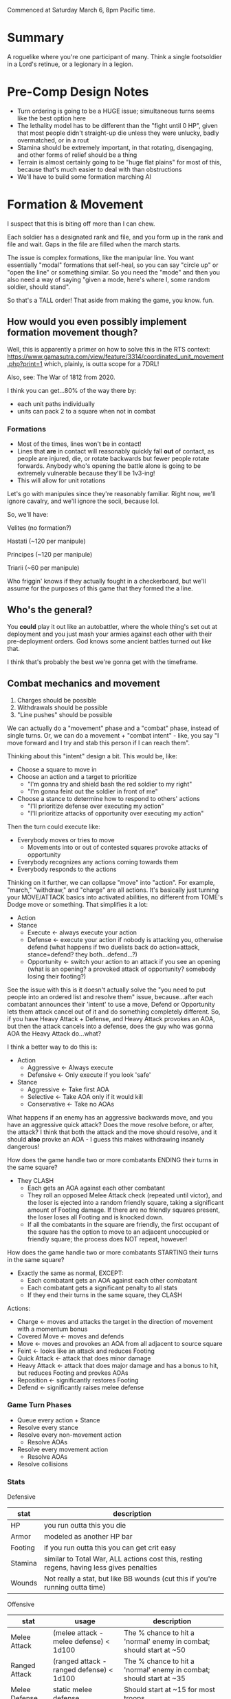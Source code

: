 Commenced at Saturday March 6, 8pm Pacific time.

* Summary

A roguelike where you're one participant of many. Think a single footsoldier in
a Lord's retinue, or a legionary in a legion.

* Pre-Comp Design Notes

+ Turn ordering is going to be a HUGE issue; simultaneous turns seems like the
  best option here
+ The lethality model has to be different than the "fight until 0 HP", given
  that most people didn't straight-up die unless they were unlucky, badly
  overmatched, or in a rout
+ Stamina should be extremely important, in that rotating, disengaging, and
  other forms of relief should be a thing
+ Terrain is almost certainly going to be "huge flat plains" for most of this,
  because that's much easier to deal with than obstructions
+ We'll have to build some formation marching AI

* Formation & Movement

I suspect that this is biting off more than I can chew.

Each soldier has a designated rank and file, and you form up in the rank and
file and wait. Gaps in the file are filled when the march starts.

The issue is complex formations, like the manipular line. You want essentially
"modal" formations that self-heal, so you can say "circle up" or "open the line"
or something similar. So you need the "mode" and then you also need a way of
saying "given a mode, here's where I, some random soldier, should stand".

So that's a TALL order! That aside from making the game, you know. fun.

** How would you even possibly implement formation movement though?

Well, this is apparently a primer on how to solve this in the RTS context:
https://www.gamasutra.com/view/feature/3314/coordinated_unit_movement.php?print=1
which, plainly, is outta scope for a 7DRL!

Also, see: The War of 1812 from 2020.

I think you can get...80% of the way there by:
+ each unit paths individually
+ units can pack 2 to a square when not in combat

*** Formations

+ Most of the times, lines won't be in contact!
+ Lines that *are* in contact will reasonably quickly fall *out* of contact, as
  people are injured, die, or rotate backwards but fewer people rotate
  forwards. Anybody who's opening the battle alone is going to be extremely
  vulnerable because they'll be 1v3-ing!
+ This will allow for unit rotations

Let's go with manipules since they're reasonably familiar. Right now, we'll
ignore cavalry, and we'll ignore the socii, because lol.

So, we'll have:

Velites (no formation?)

Hastati (~120 per manipule)

Principes (~120 per manipule)

Triarii (~60 per manipule)

Who friggin' knows if they actually fought in a checkerboard, but we'll assume
for the purposes of this game that they formed the a line.

** Who's the general?

You *could* play it out like an autobattler, where the whole thing's set out at
deployment and you just mash your armies against each other with their
pre-deployment orders. God knows some ancient battles turned out like that.

I think that's probably the best we're gonna get with the timeframe.

** Combat mechanics and movement

1. Charges should be possible
2. Withdrawals should be possible
3. "Line pushes" should be possible

We can actually do a "movement" phase and a "combat" phase, instead of single
turns. Or, we can do a movement + "combat intent" - like, you say "I move
forward and I try and stab this person if I can reach them".

Thinking about this "intent" design a bit. This would be, like:
+ Choose a square to move in
+ Choose an action and a target to prioritize
  - "I'm gonna try and shield bash the red soldier to my right"
  - "I'm gonna feint out the soldier in front of me"
+ Choose a stance to determine how to respond to others' actions
  - "I'll prioritize defense over executing my action"
  - "I'll prioritize attacks of opportunity over executing my action"

Then the turn could execute like:
+ Everybody moves or tries to move
  - Movements into or out of contested squares provoke attacks of opportunity
+ Everybody recognizes any actions coming towards them
+ Everybody responds to the actions

Thinking on it further, we can collapse "move" into "action". For example,
"march," "withdraw," and "charge" are all actions. It's basically just turning
your MOVE/ATTACK basics into activated abilities, no different from TOME's Dodge
move or something. That simplifies it a lot:

+ Action
+ Stance
  - Execute <- always execute your action
  - Defense <- execute your action if nobody is attacking you, otherwise defend
    (what happens if two duelists back do action=attack, stance=defend? they
    both...defend...?)
  - Opportunity <- switch your action to an attack if you see an opening (what
    is an opening? a provoked attack of opportunity? somebody losing their
    footing?)

See the issue with this is it doesn't actually solve the "you need to put people
into an ordered list and resolve them" issue, because...after each combatant
announces their 'intent' to use a move, Defend or Opportunity lets them attack
cancel out of it and do something completely different. So, if you have Heavy
Attack + Defense, and Heavy Attack provokes an AOA, but then the attack cancels
into a defense, does the guy who was gonna AOA the Heavy Attack do...what?

I think a better way to do this is:
+ Action
  - Aggressive <- Always execute
  - Defensive <- Only execute if you look 'safe'
+ Stance
  - Aggressive <- Take first AOA
  - Selective <- Take AOA only if it would kill
  - Conservative <- Take no AOAs

What happens if an enemy has an aggressive backwards move, and you have an
aggressive quick attack? Does the move resolve before, or after, the attack? I
think that both the attack and the move should resolve, and it should *also*
provke an AOA - I guess this makes withdrawing insanely dangerous!

How does the game handle two or more combatants ENDING their turns in the same
square?
+ They CLASH
  - Each gets an AOA against each other combatant
  - They roll an opposed Melee Attack check (repeated until victor), and the
    loser is ejected into a random friendly square, taking a significant amount
    of Footing damage. If there are no friendly squares present, the loser loses
    all Footing and is knocked down.
  - If all the combatants in the square are friendly, the first occupant of the
    square has the option to move to an adjacent unoccupied or friendly square;
    the process does NOT repeat, however!

How does the game handle two or more combatants STARTING their turns in the same
square?
+ Exactly the same as normal, EXCEPT:
  - Each combatant gets an AOA against each other combatant
  - Each combatant gets a significant penalty to all stats
  - If they end their turns in the same square, they CLASH

Actions:
+ Charge <- moves and attacks the target in the direction of movement with a momentum bonus
+ Covered Move <- moves and defends
+ Move <- moves and provokes an AOA from all adjacent to source square
+ Feint <- looks like an attack and reduces Footing
+ Quick Attack <- attack that does minor damage
+ Heavy Attack <- attack that does major damage and has a bonus to hit, but reduces Footing and provkes AOAs
+ Reposition <- significantly restores Footing
+ Defend <- significantly raises melee defense

*** Game Turn Phases

- Queue every action + Stance
- Resolve every stance
- Resolve every non-movement action
  - Resolve AOAs
- Resolve every movement action
  - Resolve AOAs
- Resolve collisions

*** Stats
Defensive
|---------+------------------------------------------------------------------------------------------|
| stat    | description                                                                              |
|---------+------------------------------------------------------------------------------------------|
| HP      | you run outta this you die                                                               |
| Armor   | modeled as another HP bar                                                                |
| Footing | if you run outta this you can get crit easy                                              |
| Stamina | similar to Total War, ALL actions cost this, resting regens, having less gives penalties |
| Wounds  | Not really a stat, but like BB wounds (cut this if you're running outta time)            |
|---------+------------------------------------------------------------------------------------------|
Offensive
|----------------+------------------------------------------+---------------------------------------------------------------------|
| stat           | usage                                    | description                                                         |
|----------------+------------------------------------------+---------------------------------------------------------------------|
| Melee Attack   | (melee attack - melee defense) < 1d100   | The % chance to hit a 'normal' enemy in combat; should start at ~50 |
| Ranged Attack  | (ranged attack - ranged defense) < 1d100 | The % chance to hit a 'normal' enemy in combat; should start at ~35 |
| Melee Defense  | static melee defense                     | Should start at ~15 for most troops                                 |
| Ranged Defense | static ranged defense                    | Should start at ~15 for most troops                                 |
|----------------+------------------------------------------+---------------------------------------------------------------------|

* Feature Priority List

1. Formation Deployment & Movement
2. Simple HP-Based Combat
3. Formation Reformation & Complex Movement
4. Agent-Based Movement
5. Player Win Condition
6. Procedural Battlefields
7. Complex Combat
